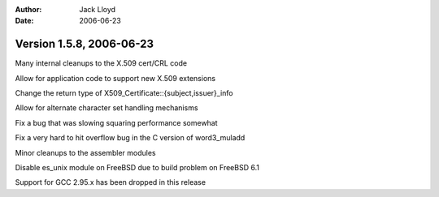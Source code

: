
:Author: Jack Lloyd
:Date: 2006-06-23

Version 1.5.8, 2006-06-23
----------------------------------------

Many internal cleanups to the X.509 cert/CRL code

Allow for application code to support new X.509 extensions

Change the return type of X509_Certificate::{subject,issuer}_info

Allow for alternate character set handling mechanisms

Fix a bug that was slowing squaring performance somewhat

Fix a very hard to hit overflow bug in the C version of word3_muladd

Minor cleanups to the assembler modules

Disable es_unix module on FreeBSD due to build problem on FreeBSD 6.1

Support for GCC 2.95.x has been dropped in this release

